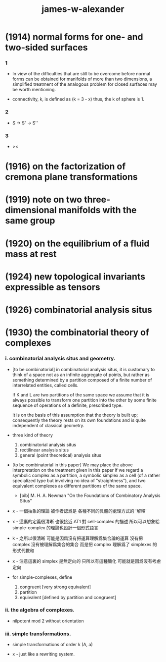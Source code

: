 #+title: james-w-alexander

* (1914) normal forms for one- and two-sided surfaces

*** 1

    - In view of the difficulties that are still to be overcome
      before normal forms can be obtained for manifolds
      of more than two dimensions,
      a simplified treatment of the analogous problem
      for closed surfaces may be worth mentioning.

    - connectivity, k, is defined as
      (k = 3 - x)
      thus, the k of sphere is 1.

*** 2

    - S -> S' -> S''

*** 3

    - ><

* (1916) on the factorization of cremona plane transformations

* (1919) note on two three-dimensional manifolds with the same group

* (1920) on the equilibrium of a fluid mass at rest

* (1924) new topological invariants expressible as tensors

* (1926) combinatorial analysis situs

* (1930) the combinatorial theory of complexes

*** i. combinatorial analysis situs and geometry.

    - [to be combinatorial]
      in combinatorial analysis situs,
      it is customary to think of a space
      not as an infinite aggregate of points,
      but rather as something determined by a partition
      composed of a finite number of interrelated entities, called cells.

      If K and L are two partitions of the same space
      we assume that it is always possible to
      transform one partition into the other
      by some finite sequence of operations of a definite, prescribed type.

      It is on the basis of this assumption
      that the theory is built up;
      consequently the theory rests on its own foundations
      and is quite independent of classical geometry.

    - three kind of theory
      1. combinatorial analysis situs
      2. rectilinear analysis situs
      3. general (point theoretical) analysis situs

    - [to be combinatorial in this paper]
      We may place the above interpretation
      on the treatment given in this paper
      if we regard a symbolic complex as a partition,
      a symbolic simplex as a cell
      (of a rather specialized type but involving no idea of "straightness"),
      and two equivalent complexes as different partitions of the same space.

      - [bib]
        M. H. A. Newman
        "On the Foundations of Combinatory Analysis Situs"

    - x -
      一個抽象的理論 被作者認爲是 各種不同的具體的處理方式的 '解釋'

    - x -
      這裏的定義很清晰
      也很接近 AT1 對 cell-complex 的描述
      所以可以想象給 simple-complex 的理論也設計一個形式語言

    - k -
      之所以很清晰
      可能是因爲沒有把運算理解爲集合論的運算
      沒有把 complex 沒有被理解爲集合的集合
      而是把 complex 理解爲了 simplexes 的形式代數和

    - x -
      注意這裏的 simplex 是無定向的
      只所以有這種簡化 可能就是因爲沒有考慮定向

    - for simple-complexes,
      define
      1. congruent [very strong equivalent]
      2. partition
      3. equivalent [defined by partition and congruent]

*** ii. the algebra of complexes.

    - nilpotent
      mod 2
      without orientation

*** iii. simple transformations.

    - simple transformations of order k (A, a)

    - x -
      just like a rewriting system.
